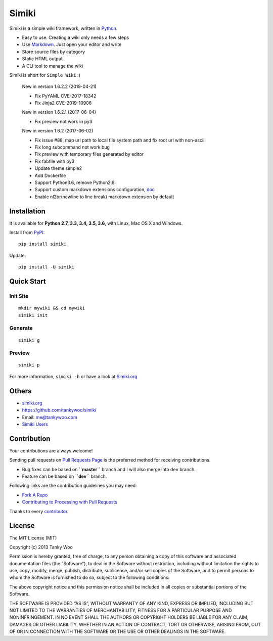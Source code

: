 Simiki
======

|Latest Version| |The MIT License| |Build Status| |Coverage Status|

Simiki is a simple wiki framework, written in
`Python <https://www.python.org/>`__.

-  Easy to use. Creating a wiki only needs a few steps
-  Use `Markdown <http://daringfireball.net/projects/markdown/>`__. Just
   open your editor and write
-  Store source files by category
-  Static HTML output
-  A CLI tool to manage the wiki

Simiki is short for ``Simple Wiki`` :)

   New in version 1.6.2.2 (2019-04-21)

   -  Fix PyYAML CVE-2017-18342
   -  Fix Jinja2 CVE-2019-10906

   New in version 1.6.2.1 (2017-06-04)

   -  Fix preview not work in py3

   New in version 1.6.2 (2017-06-02)

   -  Fix issue #88, map url path to local file system path and fix root
      url with non-ascii
   -  Fix long subcommand not work bug
   -  Fix preview with temporary files generated by editor
   -  Fix fabfile with py3
   -  Update theme simple2
   -  Add Dockerfile
   -  Support Python3.6, remove Python2.6
   -  Support custom markdown extensions configuration,
      `doc <http://simiki.org/docs/configuration.html>`__
   -  Enable nl2br(newline to line break) markdown extension by default

Installation
------------

It is available for **Python 2.7, 3.3, 3.4, 3.5, 3.6**, with Linux, Mac
OS X and Windows.

Install from `PyPI <https://pypi.python.org/pypi/simiki>`__:

::

   pip install simiki

Update:

::

   pip install -U simiki

Quick Start
-----------

Init Site
~~~~~~~~~

::

   mkdir mywiki && cd mywiki
   simiki init

Generate
~~~~~~~~

::

   simiki g

Preview
~~~~~~~

::

   simiki p

For more information, ``simiki -h`` or have a look at
`Simiki.org <http://simiki.org>`__

Others
------

-  `simiki.org <http://simiki.org>`__
-  https://github.com/tankywoo/simiki
-  Email: me@tankywoo.com
-  `Simiki
   Users <https://github.com/tankywoo/simiki/wiki/Simiki-Users>`__

Contribution
------------

Your contributions are always welcome!

Sending pull requests on `Pull Requests
Page <https://github.com/tankywoo/simiki/pulls>`__ is the preferred
method for receiving contributions.

-  Bug fixes can be based on **``master``** branch and I will also merge
   into ``dev`` branch.
-  Feature can be based on **``dev``** branch.

Following links are the contribution guidelines you may need:

-  `Fork A Repo <https://help.github.com/articles/fork-a-repo/>`__
-  `Contributing to Processing with Pull
   Requests <https://github.com/processing/processing/wiki/Contributing-to-Processing-with-Pull-Requests>`__

Thanks to every
`contributor <https://github.com/tankywoo/simiki/graphs/contributors>`__.

License
-------

The MIT License (MIT)

Copyright (c) 2013 Tanky Woo

Permission is hereby granted, free of charge, to any person obtaining a
copy of this software and associated documentation files (the
“Software”), to deal in the Software without restriction, including
without limitation the rights to use, copy, modify, merge, publish,
distribute, sublicense, and/or sell copies of the Software, and to
permit persons to whom the Software is furnished to do so, subject to
the following conditions:

The above copyright notice and this permission notice shall be included
in all copies or substantial portions of the Software.

THE SOFTWARE IS PROVIDED “AS IS”, WITHOUT WARRANTY OF ANY KIND, EXPRESS
OR IMPLIED, INCLUDING BUT NOT LIMITED TO THE WARRANTIES OF
MERCHANTABILITY, FITNESS FOR A PARTICULAR PURPOSE AND NONINFRINGEMENT.
IN NO EVENT SHALL THE AUTHORS OR COPYRIGHT HOLDERS BE LIABLE FOR ANY
CLAIM, DAMAGES OR OTHER LIABILITY, WHETHER IN AN ACTION OF CONTRACT,
TORT OR OTHERWISE, ARISING FROM, OUT OF OR IN CONNECTION WITH THE
SOFTWARE OR THE USE OR OTHER DEALINGS IN THE SOFTWARE.

.. |Latest Version| image:: http://img.shields.io/pypi/v/simiki.svg
   :target: https://pypi.python.org/pypi/simiki
.. |The MIT License| image:: http://img.shields.io/badge/license-MIT-yellow.svg
   :target: https://github.com/tankywoo/simiki/blob/master/LICENSE
.. |Build Status| image:: https://travis-ci.org/tankywoo/simiki.svg
   :target: https://travis-ci.org/tankywoo/simiki
.. |Coverage Status| image:: https://img.shields.io/coveralls/tankywoo/simiki.svg
   :target: https://coveralls.io/r/tankywoo/simiki
